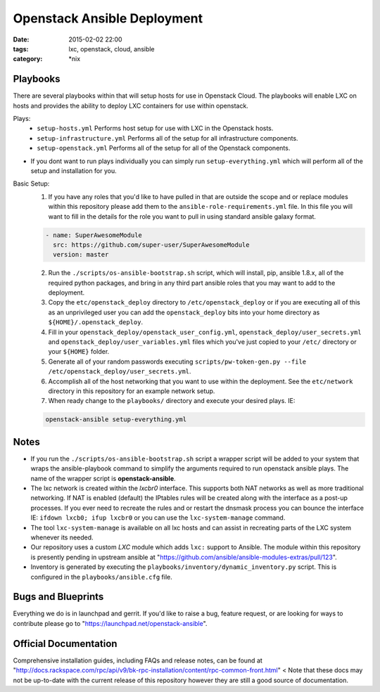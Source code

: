 Openstack Ansible Deployment
############################
:date: 2015-02-02 22:00
:tags: lxc, openstack, cloud, ansible
:category: \*nix


Playbooks
---------

There are several playbooks within that will setup hosts for use in Openstack Cloud. The playbooks will enable LXC on hosts and provides the ability to deploy LXC containers for use within openstack.

Plays:
  * ``setup-hosts.yml``  Performs host setup for use with LXC in the Openstack hosts.
  * ``setup-infrastructure.yml`` Performs all of the setup for all infrastructure components.
  * ``setup-openstack.yml`` Performs all of the setup for all of the Openstack components.

* If you dont want to run plays individually you can simply run ``setup-everything.yml`` which will perform all of the setup and installation for you.

Basic Setup:
  1. If you have any roles that you'd like to have pulled in that are outside the scope and or replace modules within this repository please add them to the ``ansible-role-requirements.yml`` file. In this file you will want to fill in the details for the role you want to pull in using standard ansible galaxy format.

  .. code-block:: yaml

    - name: SuperAwesomeModule
      src: https://github.com/super-user/SuperAwesomeModule
      version: master

  2. Run the ``./scripts/os-ansible-bootstrap.sh`` script, which will install, pip, ansible 1.8.x, all of the required python packages, and bring in any third part ansible roles that you may want to add to the deployment.
  3. Copy the ``etc/openstack_deploy`` directory to ``/etc/openstack_deploy`` or if you are executing all of this as an unprivileged user you can add the ``openstack_deploy`` bits into your home directory as ``${HOME}/.openstack_deploy``.
  4. Fill in your ``openstack_deploy/openstack_user_config.yml``, ``openstack_deploy/user_secrets.yml`` and ``openstack_deploy/user_variables.yml`` files which you've just copied to your ``/etc/`` directory or your ``${HOME}`` folder.
  5. Generate all of your random passwords executing ``scripts/pw-token-gen.py --file /etc/openstack_deploy/user_secrets.yml``.
  6. Accomplish all of the host networking that you want to use within the deployment. See the ``etc/network`` directory in this repository for an example network setup.
  7. When ready change to the ``playbooks/`` directory and execute your desired plays.  IE: 

  .. code-block:: bash
  
    openstack-ansible setup-everything.yml


Notes
-----

* If you run the ``./scripts/os-ansible-bootstrap.sh`` script a wrapper script will be added to your system that wraps the ansible-playbook command to simplify the arguments required to run openstack ansible plays. The name of the wrapper script is **openstack-ansible**.
* The lxc network is created within the *lxcbr0* interface. This supports both NAT networks as well as more traditional networking. If NAT is enabled (default) the IPtables rules will be created along with the interface as a post-up processes. If you ever need to recreate the rules and or restart the dnsmask process you can bounce the interface IE: ``ifdown lxcb0; ifup lxcbr0`` or you can use the ``lxc-system-manage`` command.
* The tool ``lxc-system-manage`` is available on all lxc hosts and can assist in recreating parts of the LXC system whenever its needed.
* Our repository uses a custom `LXC` module which adds ``lxc:`` support to Ansible. The module within this repository is presently pending in upstream ansible at "https://github.com/ansible/ansible-modules-extras/pull/123".
* Inventory is generated by executing the ``playbooks/inventory/dynamic_inventory.py`` script. This is configured in the ``playbooks/ansible.cfg`` file.


Bugs and Blueprints
-------------------

Everything we do is in launchpad and gerrit. If you'd like to raise a bug, feature request, or are looking for ways to contribute please go to "https://launchpad.net/openstack-ansible".


Official Documentation
----------------------

Comprehensive installation guides, including FAQs and release notes, can be found at "http://docs.rackspace.com/rpc/api/v9/bk-rpc-installation/content/rpc-common-front.html" < Note that these docs may not be up-to-date with the current release of this repository however they are still a good source of documentation. 

